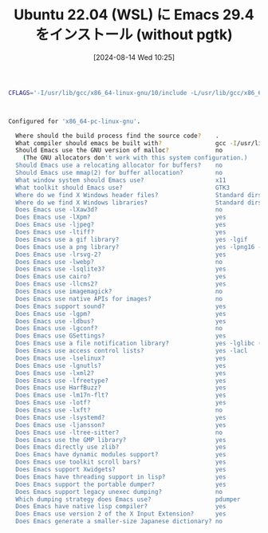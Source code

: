 #+BLOG: wurly-blog
#+POSTID: 1591
#+ORG2BLOG:
#+DATE: [2024-08-14 Wed 10:25]
#+OPTIONS: toc:nil num:nil todo:nil pri:nil tags:nil ^:nil
#+CATEGORY: Emacs
#+TAGS: 
#+DESCRIPTION:
#+TITLE: Ubuntu 22.04 (WSL) に Emacs 29.4 をインストール (without pgtk)

#+begin_src bash
CFLAGS='-I/usr/lib/gcc/x86_64-linux-gnu/10/include -L/usr/lib/gcc/x86_64-linux-gnu/10' ./configure --with-native-compilation --without-pop --with-mailutils --with-xwidgets
#+end_src

#+begin_src bash


Configured for 'x86_64-pc-linux-gnu'.

  Where should the build process find the source code?    .
  What compiler should emacs be built with?               gcc -I/usr/lib/gcc/x86_64-linux-gnu/10/include -L/usr/lib/gcc/x86_64-linux-gnu/10 -O
  Should Emacs use the GNU version of malloc?             no
    (The GNU allocators don't work with this system configuration.)
  Should Emacs use a relocating allocator for buffers?    no
  Should Emacs use mmap(2) for buffer allocation?         no
  What window system should Emacs use?                    x11
  What toolkit should Emacs use?                          GTK3
  Where do we find X Windows header files?                Standard dirs
  Where do we find X Windows libraries?                   Standard dirs
  Does Emacs use -lXaw3d?                                 no
  Does Emacs use -lXpm?                                   yes
  Does Emacs use -ljpeg?                                  yes
  Does Emacs use -ltiff?                                  yes
  Does Emacs use a gif library?                           yes -lgif
  Does Emacs use a png library?                           yes -lpng16 -lz
  Does Emacs use -lrsvg-2?                                yes
  Does Emacs use -lwebp?                                  no
  Does Emacs use -lsqlite3?                               yes
  Does Emacs use cairo?                                   yes
  Does Emacs use -llcms2?                                 yes
  Does Emacs use imagemagick?                             no
  Does Emacs use native APIs for images?                  no
  Does Emacs support sound?                               yes
  Does Emacs use -lgpm?                                   yes
  Does Emacs use -ldbus?                                  yes
  Does Emacs use -lgconf?                                 no
  Does Emacs use GSettings?                               yes
  Does Emacs use a file notification library?             yes -lglibc (inotify)
  Does Emacs use access control lists?                    yes -lacl
  Does Emacs use -lselinux?                               yes
  Does Emacs use -lgnutls?                                yes
  Does Emacs use -lxml2?                                  yes
  Does Emacs use -lfreetype?                              yes
  Does Emacs use HarfBuzz?                                yes
  Does Emacs use -lm17n-flt?                              yes
  Does Emacs use -lotf?                                   yes
  Does Emacs use -lxft?                                   no
  Does Emacs use -lsystemd?                               yes
  Does Emacs use -ljansson?                               yes
  Does Emacs use -ltree-sitter?                           no
  Does Emacs use the GMP library?                         yes
  Does Emacs directly use zlib?                           yes
  Does Emacs have dynamic modules support?                yes
  Does Emacs use toolkit scroll bars?                     yes
  Does Emacs support Xwidgets?                            yes
  Does Emacs have threading support in lisp?              yes
  Does Emacs support the portable dumper?                 yes
  Does Emacs support legacy unexec dumping?               no
  Which dumping strategy does Emacs use?                  pdumper
  Does Emacs have native lisp compiler?                   yes
  Does Emacs use version 2 of the X Input Extension?      yes
  Does Emacs generate a smaller-size Japanese dictionary? no
#+end_src
